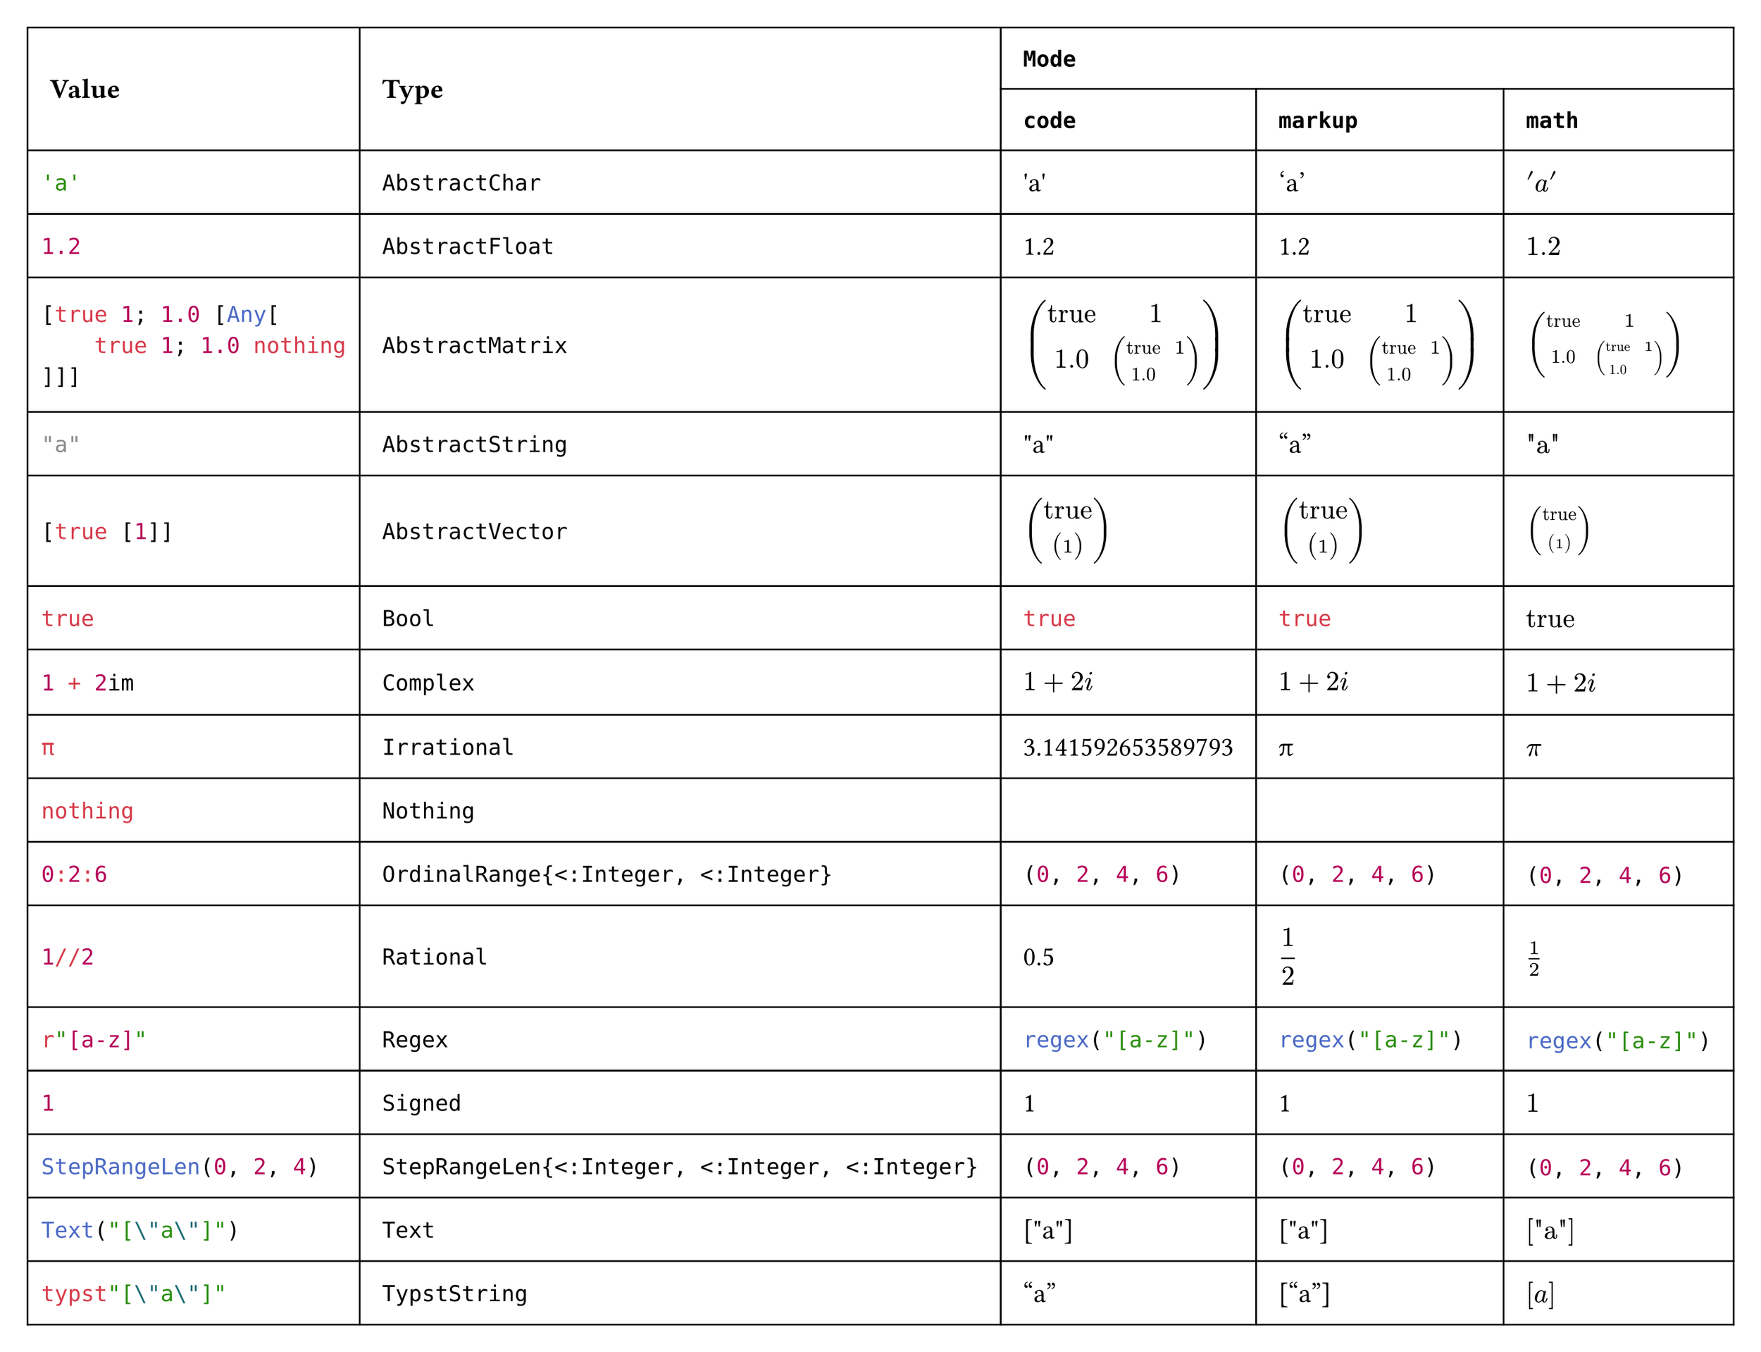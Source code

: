 #import table: cell, header

#set page(margin: 1em, height: auto, width: auto, fill: white)
#set text(16pt, font: "JuliaMono")

#show cell: c => align(horizon, box(inset: 8pt,
    if c.y < 2 { strong(c) }
    else if c.x == 0 { raw(c.body.text, lang: "julia") }
    else { c }
))

#table(columns: 5,
    header(
        cell(rowspan: 2)[Value],
        cell(rowspan: 2)[Type],
        cell(colspan: 3, align: center)[`Mode`],
        `code`, `markup`, `math`
    ),
    "'a'", `AbstractChar`, [#"'a'"], ['a'], $'a'$,
    "1.2", `AbstractFloat`, [#1.2], [1.2], $1.2$,
    "[true 1; 1.0 [Any[\n    true 1; 1.0 nothing\n]]]", `AbstractMatrix`,
        [#$ mat(
            "true", 1;
            1.0, mat(
                "true", 1;
                1.0, ""
            )
        ) $], [$ mat(
            "true", 1;
            1.0, mat(
                "true", 1;
                1.0, ""
            )
        ) $], $mat(
            "true", 1;
            1.0, mat(
                "true", 1;
                1.0, ""
            )
        )$,
    "\"a\"", `AbstractString`, [#"\"a\""], ["a"], $"\"a\""$,
    "[true [1]]", `AbstractVector`,
        [#$ vec(
            "true", vec(
                1
            )
        ) $], [$ vec(
            "true", vec(
                1
            )
        ) $], $vec(
            "true", vec(
                1
            )
        )$,
    "true", `Bool`, [#true], [#true], $"true"$,
    "1 + 2im", `Complex`, [#$ 1 + 2i $], [$ 1 + 2i $], $1 + 2i$,
    "π", `Irrational`, [#3.141592653589793], [π], $π$,
    "nothing", `Nothing`, [#""], [], $""$,
    "0:2:6", `OrdinalRange{<:Integer, <:Integer}`, [#range(0, 7, step: 2)], [#range(0, 7, step: 2)], $#range(0, 7, step: 2)$,
    "1//2", `Rational`, [#(1 / 2)], [$ 1 / 2 $], $1 / 2$,
    "r\"[a-z]\"", `Regex`, [#regex("[a-z]")], [#regex("[a-z]")], $#regex("[a-z]")$,
    "1", `Signed`, [#1], [1], $1$,
    "StepRangeLen(0, 2, 4)", `StepRangeLen{<:Integer, <:Integer, <:Integer}`, [#range(0, 7, step: 2)], [#range(0, 7, step: 2)], $#range(0, 7, step: 2)$,
    "Text(\"[\\\"a\\\"]\")", `Text`, [#"[\"a\"]"], [#"[\"a\"]"], $#"[\"a\"]"$,
    "typst\"[\\\"a\\\"]\"", `TypstString`, [#["a"]], [["a"]], $["a"]$
)
